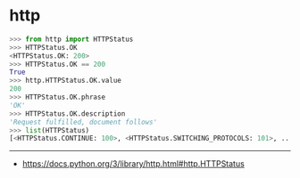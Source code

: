 * http
#+BEGIN_SRC python
  >>> from http import HTTPStatus
  >>> HTTPStatus.OK
  <HTTPStatus.OK: 200>
  >>> HTTPStatus.OK == 200
  True
  >>> http.HTTPStatus.OK.value
  200
  >>> HTTPStatus.OK.phrase
  'OK'
  >>> HTTPStatus.OK.description
  'Request fulfilled, document follows'
  >>> list(HTTPStatus)
  [<HTTPStatus.CONTINUE: 100>, <HTTPStatus.SWITCHING_PROTOCOLS: 101>, ...]
#+END_SRC

-----
- https://docs.python.org/3/library/http.html#http.HTTPStatus
